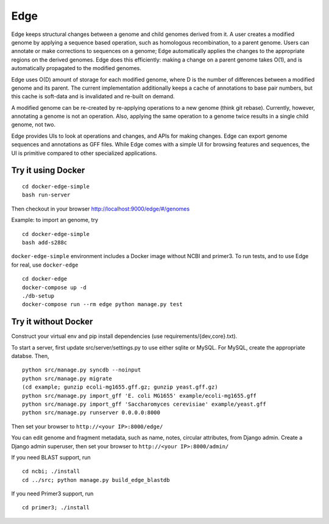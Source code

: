 Edge
----

Edge keeps structural changes between a genome and child genomes derived
from it. A user creates a modified genome by applying a sequence based
operation, such as homologous recombination, to a parent genome. Users
can annotate or make corrections to sequences on a genome; Edge
automatically applies the changes to the appropriate regions on the
derived genomes. Edge does this efficiently: making a change on a parent
genome takes O(1), and is automatically propagated to the modified
genomes.

Edge uses O(D) amount of storage for each modified genome, where D is
the number of differences between a modified genome and its parent. The
current implementation additionally keeps a cache of annotations to base
pair numbers, but this cache is soft-data and is invalidated and
re-built on demand.

A modified genome can be re-created by re-applying operations to a new
genome (think git rebase). Currently, however, annotating a genome is
not an operation. Also, applying the same operation to a genome twice
results in a single child genome, not two.

Edge provides UIs to look at operations and changes, and APIs for making
changes. Edge can export genome sequences and annotations as GFF files.
While Edge comes with a simple UI for browsing features and sequences,
the UI is primitive compared to other specialized applications.

Try it using Docker
~~~~~~~~~~~~~~~~~~~

::

    cd docker-edge-simple
    bash run-server

Then checkout in your browser http://localhost:9000/edge/#/genomes

Example: to import an genome, try

::

    cd docker-edge-simple
    bash add-s288c

``docker-edge-simple`` environment includes a Docker image without NCBI
and primer3. To run tests, and to use Edge for real, use ``docker-edge``

::

    cd docker-edge
    docker-compose up -d
    ./db-setup
    docker-compose run --rm edge python manage.py test

Try it without Docker
~~~~~~~~~~~~~~~~~~~~~

Construct your virtual env and pip install dependencies (use
requirements/{dev,core}.txt).

To start a server, first update src/server/settings.py to use either
sqlite or MySQL. For MySQL, create the appropriate databse. Then,

::

    python src/manage.py syncdb --noinput
    python src/manage.py migrate
    (cd example; gunzip ecoli-mg1655.gff.gz; gunzip yeast.gff.gz)
    python src/manage.py import_gff 'E. coli MG1655' example/ecoli-mg1655.gff
    python src/manage.py import_gff 'Saccharomyces cerevisiae' example/yeast.gff
    python src/manage.py runserver 0.0.0.0:8000

Then set your browser to ``http://<your IP>:8000/edge/``

You can edit genome and fragment metadata, such as name, notes, circular
attributes, from Django admin. Create a Django admin superuser, then set
your browser to ``http://<your IP>:8000/admin/``

If you need BLAST support, run

::

    cd ncbi; ./install
    cd ../src; python manage.py build_edge_blastdb

If you need Primer3 support, run

::

    cd primer3; ./install
